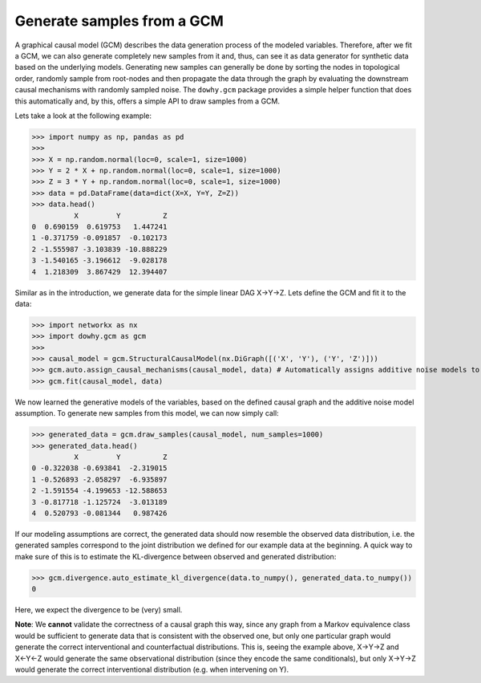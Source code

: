 Generate samples from a GCM
===========================

A graphical causal model (GCM) describes the data generation process of the modeled variables. Therefore, after we fit
a GCM, we can also generate completely new samples from it and, thus, can see it as data generator for synthetic data based on the underlying
models. Generating new samples can generally be done by sorting the nodes in topological
order, randomly sample from root-nodes and then propagate the data through the graph by evaluating the downstream
causal mechanisms with randomly sampled noise. The ``dowhy.gcm`` package provides a simple helper function that does
this automatically and, by this, offers a simple API to draw samples from a GCM.

Lets take a look at the following example:

>>> import numpy as np, pandas as pd
>>>
>>> X = np.random.normal(loc=0, scale=1, size=1000)
>>> Y = 2 * X + np.random.normal(loc=0, scale=1, size=1000)
>>> Z = 3 * Y + np.random.normal(loc=0, scale=1, size=1000)
>>> data = pd.DataFrame(data=dict(X=X, Y=Y, Z=Z))
>>> data.head()
          X         Y          Z
0  0.690159  0.619753   1.447241
1 -0.371759 -0.091857  -0.102173
2 -1.555987 -3.103839 -10.888229
3 -1.540165 -3.196612  -9.028178
4  1.218309  3.867429  12.394407

Similar as in the introduction, we generate data for the simple linear DAG X→Y→Z. Lets define the GCM and fit it to the
data:

>>> import networkx as nx
>>> import dowhy.gcm as gcm
>>>
>>> causal_model = gcm.StructuralCausalModel(nx.DiGraph([('X', 'Y'), ('Y', 'Z')]))
>>> gcm.auto.assign_causal_mechanisms(causal_model, data) # Automatically assigns additive noise models to non-root nodes
>>> gcm.fit(causal_model, data)

We now learned the generative models of the variables, based on the defined causal graph and the additive noise model assumption.
To generate new samples from this model, we can now simply call:

>>> generated_data = gcm.draw_samples(causal_model, num_samples=1000)
>>> generated_data.head()
          X         Y          Z
0 -0.322038 -0.693841  -2.319015
1 -0.526893 -2.058297  -6.935897
2 -1.591554 -4.199653 -12.588653
3 -0.817718 -1.125724  -3.013189
4  0.520793 -0.081344   0.987426

If our modeling assumptions are correct, the generated data should now resemble the observed data distribution, i.e. the
generated samples correspond to the joint distribution we defined for our example data at the beginning. A quick
way to make sure of this is to estimate the KL-divergence between observed and generated distribution:

>>> gcm.divergence.auto_estimate_kl_divergence(data.to_numpy(), generated_data.to_numpy())
0

Here, we expect the divergence to be (very) small.

**Note**: We **cannot** validate the correctness of a causal graph this way,
since any graph from a Markov equivalence class would be sufficient to generate data that is consistent with the observed one,
but only one particular graph would generate the correct interventional and counterfactual distributions. This is, seeing the example above,
X→Y→Z and X←Y←Z would generate the same observational distribution (since they encode the same conditionals), but only X→Y→Z would generate the
correct interventional distribution (e.g. when intervening on Y).